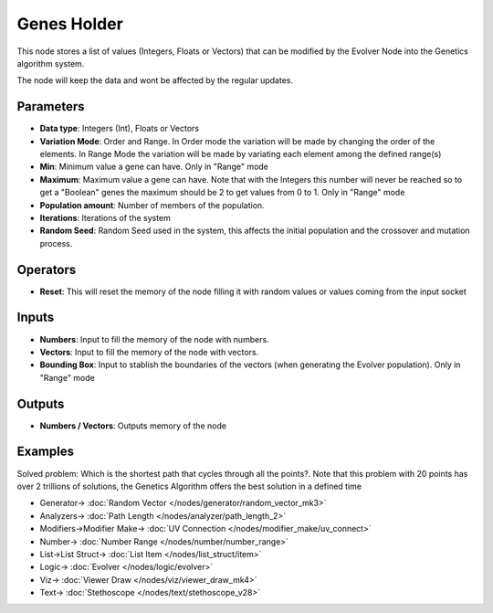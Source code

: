 Genes Holder
============

.. image:: https://user-images.githubusercontent.com/14288520/189763727-88587af2-16a5-4cc8-9368-be6a089d9b64.png
  :target: https://user-images.githubusercontent.com/14288520/189763727-88587af2-16a5-4cc8-9368-be6a089d9b64.png

This node stores a list of values (Integers, Floats or Vectors) that can be modified by the Evolver Node into the Genetics algorithm system.

The node will keep the data and wont be affected by the regular updates.

Parameters
----------

* **Data type**: Integers (Int), Floats or Vectors
* **Variation Mode**: Order and Range. In Order mode the variation will be made by changing the order of the elements. In Range Mode the variation will be made by variating each element among the defined range(s)
* **Min**: Minimum value a gene can have. Only in "Range" mode
* **Maximum**: Maximum value a gene can have. Note that with the Integers this number will never be reached so to get a "Boolean" genes the maximum should be 2 to get values from 0 to 1. Only in "Range" mode
* **Population amount**: Number of members of the population.
* **Iterations**: Iterations of the system
* **Random Seed**: Random Seed used in the system, this affects the initial population and the crossover and mutation process.

Operators
---------

* **Reset**: This will reset the memory of the node filling it with random values or values coming  from the input socket

Inputs
------

* **Numbers**: Input to fill the memory of the node with numbers.
* **Vectors**: Input to fill the memory of the node with vectors.
* **Bounding Box**: Input to stablish the boundaries of the vectors (when generating the Evolver population). Only in "Range" mode


Outputs
-------

* **Numbers / Vectors**: Outputs memory of the node

Examples
--------

Solved problem: Which is the shortest path that cycles through all the points?. Note that this problem with 20 points has over 2 trillions of solutions, the Genetics Algorithm offers the best solution in a defined time

.. image:: https://user-images.githubusercontent.com/10011941/84772313-113b0280-afdb-11ea-89ec-971d19aee2cc.png
    :target: https://user-images.githubusercontent.com/10011941/84772313-113b0280-afdb-11ea-89ec-971d19aee2cc.png

* Generator-> :doc:`Random Vector </nodes/generator/random_vector_mk3>`
* Analyzers-> :doc:`Path Length </nodes/analyzer/path_length_2>`
* Modifiers->Modifier Make-> :doc:`UV Connection </nodes/modifier_make/uv_connect>`
* Number-> :doc:`Number Range </nodes/number/number_range>`
* List->List Struct-> :doc:`List Item </nodes/list_struct/item>`
* Logic-> :doc:`Evolver </nodes/logic/evolver>`
* Viz-> :doc:`Viewer Draw </nodes/viz/viewer_draw_mk4>`
* Text-> :doc:`Stethoscope </nodes/text/stethoscope_v28>`
